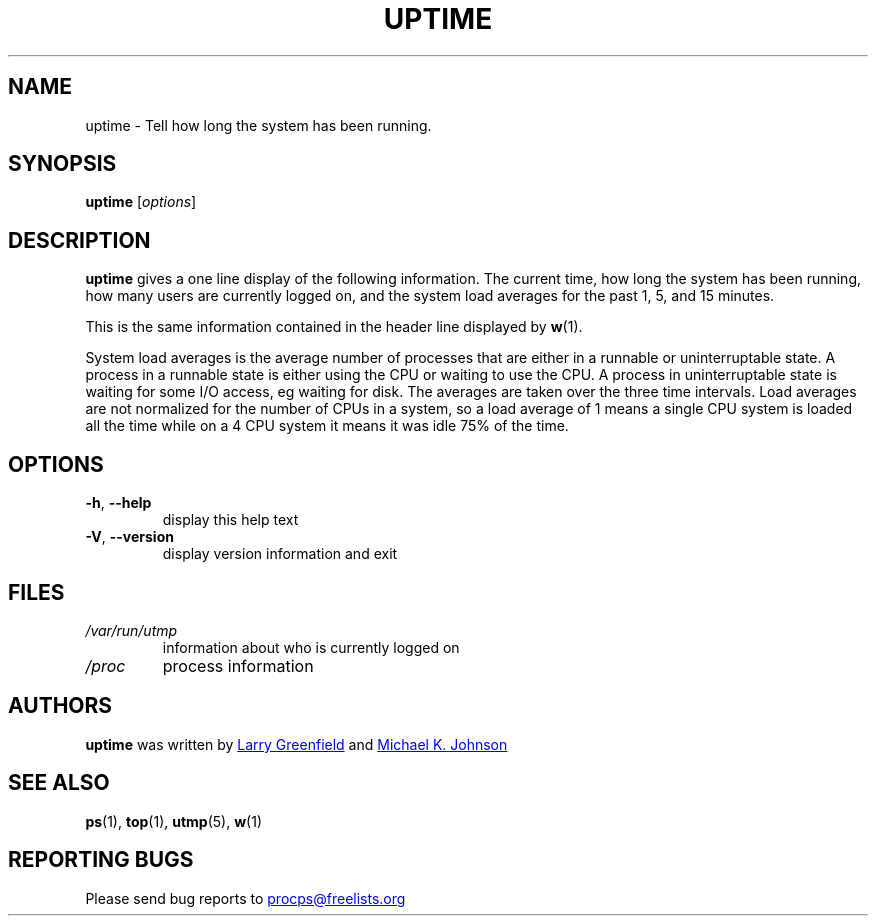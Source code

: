 .\"             -*-Nroff-*-
.\"
.TH UPTIME "1" "June 2011" "procps-ng" "User Commands"
.SH NAME
uptime \- Tell how long the system has been running.
.SH SYNOPSIS
.B uptime
[\fIoptions\fR]
.SH DESCRIPTION
.B uptime
gives a one line display of the following information.  The current time, how
long the system has been running, how many users are currently logged on, and
the system load averages for the past 1, 5, and 15 minutes.
.PP
This is the same information contained in the header line displayed by
.BR w (1).
.PP
System load averages is the average number of processes that are either in a
runnable or uninterruptable state.  A process in a runnable state is either
using the CPU or waiting to use the CPU.  A process in uninterruptable state
is waiting for some I/O access, eg waiting for disk.  The averages are taken
over the three time intervals.  Load averages are not normalized for the
number of CPUs in a system, so a load average of 1 means a single CPU system
is loaded all the time while on a 4 CPU system it means it was idle 75% of
the time.
.SH OPTIONS
.TP
\fB\-h\fR, \fB\-\-help\fR
display this help text
.TP
\fB\-V\fR, \fB\-\-version\fR
display version information and exit
.SH FILES
.TP
.I /var/run/utmp
information about who is currently logged on
.TP
.I /proc
process information
.SH AUTHORS
.B uptime
was written by
.UR greenfie@gauss.\:rutgers.\:edu
Larry Greenfield
.UE
and
.UR johnsonm@sunsite.\:unc.\:edu
Michael K. Johnson
.UE
.SH "SEE ALSO"
.BR ps (1),
.BR top (1),
.BR utmp (5),
.BR w (1)
.SH "REPORTING BUGS"
Please send bug reports to
.UR procps@freelists.org
.UE
